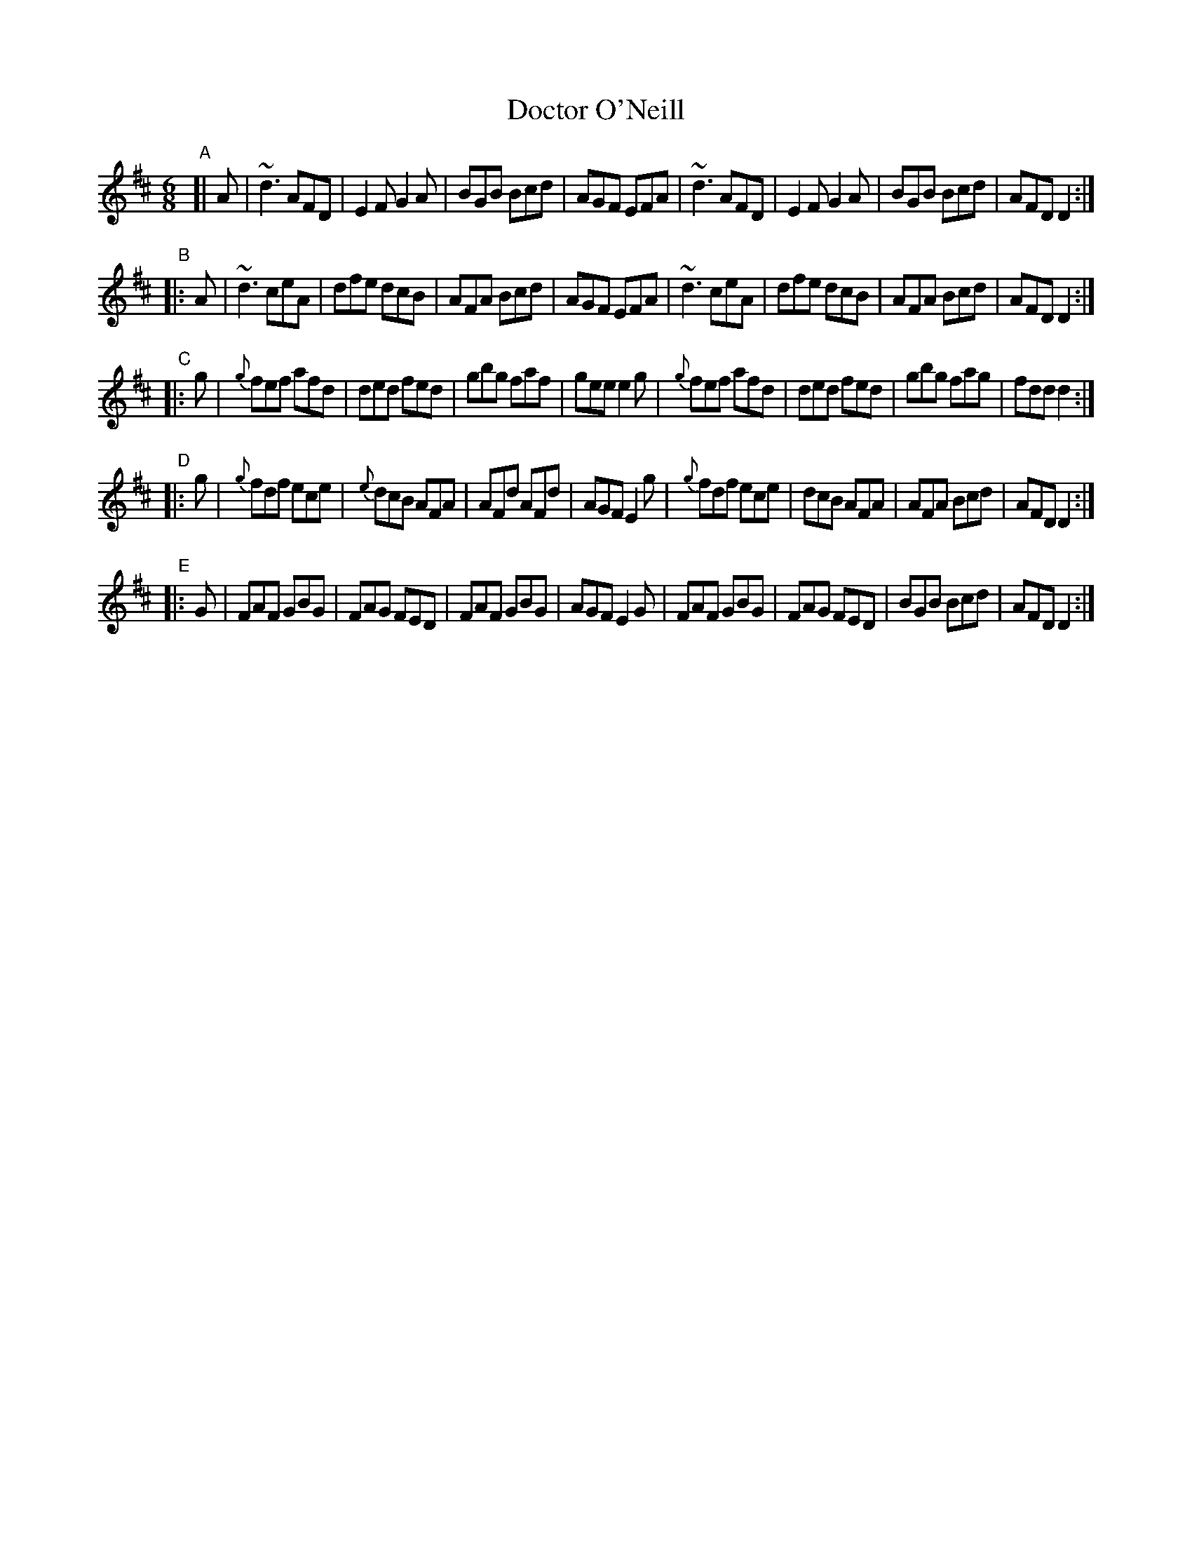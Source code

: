 X:6
T:Doctor O'Neill
B:Francis O'Neill: "The Dance Music of Ireland" (1907) #6
R:double jig
%S: s:5 b:40(8+8+8+8+9)
Z:Frank Nordberg - http://www.musicaviva.com
F:http://www.musicaviva.com/abc/tunes/ireland/oneill-1001/0006/oneill-1001-0006-1.abc
%m:Nn3 = n o/n/ (3m/n/-n/
M:6/8
L:1/8
K:D
"^A"[| A | ~d3 AFD | E2F G2A | BGB Bcd | AGF EFA | ~d3 AFD | E2F G2A | BGB Bcd | AFD D2 :|
"^B"|: A | ~d3 ceA | dfe dcB | AFA Bcd | AGF EFA | ~d3 ceA | dfe dcB | AFA Bcd | AFD D2 :|
"^C"|: g | {g}fef afd | ded fed | gbg faf | gee e2g | {g}fef afd | ded fed | gbg fag | fdd d2 :|
"^D"|: g | {g}fdf ece | {e}dcB AFA | AFd AFd | AGF E2g | {g}fdf ece | dcB AFA | AFA Bcd | AFD D2 :|
"^E"|: G | FAF GBG | FAG FED | FAF GBG | AGF E2G | FAF GBG | FAG FED | BGB Bcd | AFD D2 :|
